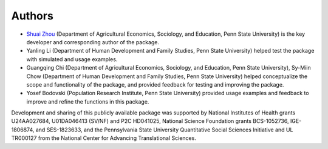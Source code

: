 Authors
=======

- `Shuai Zhou <https://shuaizhou.net/>`_ (Department of Agricultural Economics, Sociology, and Education, Penn State University) is the key developer and corresponding author of the package.

- Yanling Li (Department of Human Development and Family Studies, Penn State University) helped test the package with simulated and usage examples.

- Guangqing Chi (Department of Agricultural Economics, Sociology, and Education, Penn State University), Sy-Miin Chow (Department of Human Development and Family Studies, Penn State University) helped conceptualize the scope and functionality of the package, and provided feedback for testing and improving the package.

- Yosef Bodovski (Population Research Institute, Penn State University) provided usage examples and feedback to improve and refine the functions in this package.

Development and sharing of this publicly available package was supported by National Institutes of Health grants U24AA027684, U01DA046413 (SV/NF) and P2C HD041025, National Science Foundation grants BCS-1052736, IGE-1806874, and SES-1823633, and the Pennsylvania State University Quantitative Social Sciences Initiative and UL TR000127 from the National Center for Advancing Translational Sciences.